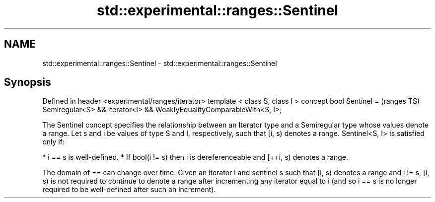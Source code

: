 .TH std::experimental::ranges::Sentinel 3 "2020.03.24" "http://cppreference.com" "C++ Standard Libary"
.SH NAME
std::experimental::ranges::Sentinel \- std::experimental::ranges::Sentinel

.SH Synopsis

Defined in header <experimental/ranges/iterator>
template < class S, class I >
concept bool Sentinel =                           (ranges TS)
Semiregular<S> && Iterator<I> &&
WeaklyEqualityComparableWith<S, I>;

The Sentinel concept specifies the relationship between an Iterator type and a Semiregular type whose values denote a range.
Let s and i be values of type S and I, respectively, such that [i, s) denotes a range. Sentinel<S, I> is satisfied only if:

* i == s is well-defined.
* If bool(i != s) then i is dereferenceable and [++i, s) denotes a range.

The domain of == can change over time. Given an iterator i and sentinel s such that [i, s) denotes a range and i != s, [i, s) is not required to continue to denote a range after incrementing any iterator equal to i (and so i == s is no longer required to be well-defined after such an increment).



